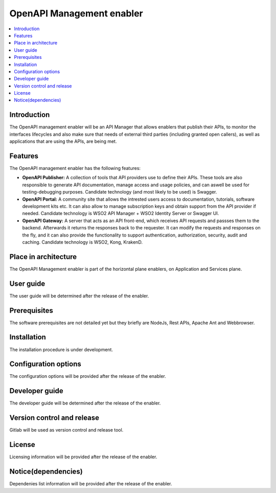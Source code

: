 .. _OpenAPI Management enabler:

############
OpenAPI Management enabler
############

.. contents::
  :local:
  :depth: 1

***************
Introduction
***************

The OpenAPI management enabler will be an API Manager that allows enablers that publish their APIs, to monitor the interfaces lifecycles and also make sure that needs of external third parties (including granted open callers), as well as applications that are using the APIs, are being met.

***************
Features
***************

The OpenAPI management enabler has the following features:

- **OpenAPI Publisher:** A collection of tools that API providers use to define their APIs. These tools are also responsible to generate API documentation, manage access and usage policies, and can aswell be used for testing-debugging purposes. Candidate technology (and most likely to be used) is Swagger.

- **OpenAPI Portal:** A community site that allows the intrested users access to documentation, tutorials, software development kits etc. It can also allow to manage subscription keys and obtain support from the API provider if needed. Candidate technology is WSO2 API Manager + WSO2 Identity Server or Swagger UI.

- **OpenAPI Gateway:** A server that acts as an API front-end, which receives API requests and passses them to the backend. Afterwards it returns the responses back to the requester. It can modify the requests and responses on the fly, and it can also provide the functionality to support authentication, authorization, security, audit and caching. Candidate technology is WSO2, Kong, KrakenD.

*********************
Place in architecture
*********************

The OpenAPI Management enabler is part of the horizontal plane enablers, on Application and Services plane.

***************
User guide
***************

The user guide will be determined after the release of the enabler.

***************
Prerequisites
***************

The software prerequisites are not detailed yet but they briefly are  NodeJs, Rest APIs, Apache Ant and Webbrowser.  

***************
Installation
***************

The installation procedure is under development.

*********************
Configuration options
*********************

The configuration options will be provided after the release of the enabler.

***************
Developer guide
***************

The developer guide will be determined after the release of the enabler.

***************************
Version control and release
***************************

Gitlab will be used as version control and release tool.

***************
License
***************

Licensing information will be provided after the release of the enabler.

********************
Notice(dependencies)
********************

Dependenies list information will be provided after the release of the enabler.
